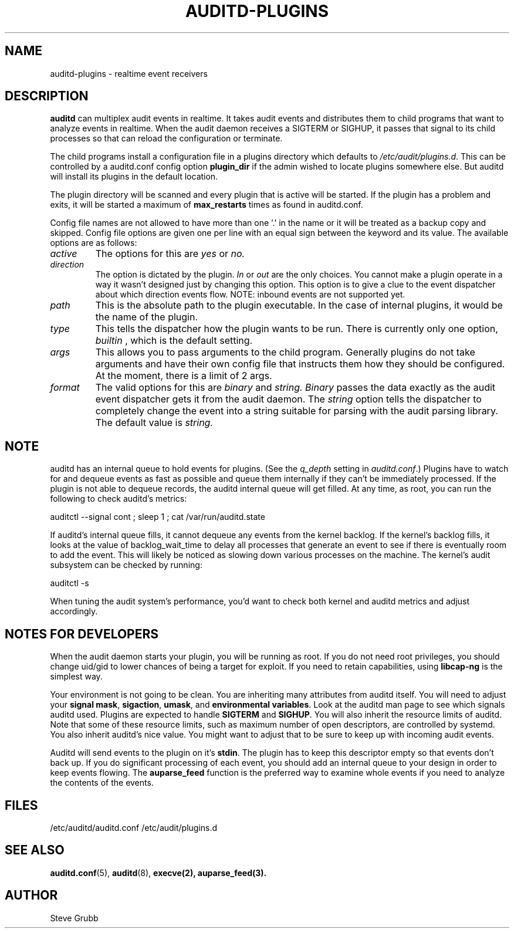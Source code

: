 .TH AUDITD-PLUGINS "5" "Apr 2023" "Red Hat" "System Administration Utilities"
.SH NAME
auditd-plugins \- realtime event receivers
.SH DESCRIPTION
\fBauditd\fP can multiplex audit events in realtime. It takes audit events and distributes them to child programs that want to analyze events in realtime. When the audit daemon receives a SIGTERM or SIGHUP, it passes that signal to its child processes so that can reload the configuration or terminate.

The child programs install a configuration file in a plugins directory which defaults to \fI/etc/audit/plugins.d\fP. This can be controlled by a auditd.conf config option
.B plugin_dir
if the admin wished to locate plugins somewhere else. But auditd will install its plugins in the default location.

The plugin directory will be scanned and every plugin that is active will be started. If the plugin has a problem and exits, it will be started a maximum of
.B max_restarts
times as found in auditd.conf.

Config file names are not allowed to have more than one '.' in the name or it will be treated as a backup copy and skipped. Config file options are given one per line with an equal sign between the keyword and its value. The available options are as follows:

.TP
.I active
The options for this are 
.IR yes
or
.IR no.
.TP
.I direction
The option is dictated by the plugin.
.IR In
or
.IR out
are the only choices. You cannot make a plugin operate in a way it wasn't designed just by changing this option. This option is to give a clue to the event dispatcher about which direction events flow. NOTE: inbound events are not supported yet.
.TP
.I path
This is the absolute path to the plugin executable. In the case of internal plugins, it would be the name of the plugin.
.TP
.I type
This tells the dispatcher how the plugin wants to be run. There is currently only one option,
.IR builtin
, which is the default setting.
.TP
.I args
This allows you to pass arguments to the child program. Generally plugins do not take arguments and have their own config file that instructs them how they should be configured. At the moment, there is a limit of 2 args.
.TP
.I format
The valid options for this are
.IR binary
and
.IR string.
.IR Binary
passes the data exactly as the audit event dispatcher gets it from the audit daemon. The
.IR string
option tells the dispatcher to completely change the event into a string suitable for parsing with the audit parsing library. The default value is
.IR string.

.SH NOTE
auditd has an internal queue to hold events for plugins. (See the \fIq_depth\fP setting in \fIauditd.conf\fP.) Plugins have to watch for and dequeue events as fast as possible and queue them internally if they can't be immediately processed. If the plugin is not able to dequeue records, the auditd internal queue will get filled. At any time, as root, you can run the following to check auditd's metrics:

auditctl --signal cont ; sleep 1 ; cat /var/run/auditd.state

If auditd's internal queue fills, it cannot dequeue any events from the kernel backlog. If the kernel's backlog fills, it looks at the value of backlog_wait_time to delay all processes that generate an event to see if there is eventually room to add the event. This will likely be noticed as slowing down various processes on the machine. The kernel's audit subsystem can be checked by running:

auditctl -s

When tuning the audit system's performance, you'd want to check both kernel and auditd metrics and adjust accordingly.

.SH NOTES FOR DEVELOPERS
When the audit daemon starts your plugin, you will be running as root. If you do not need root privileges, you should change uid/gid to lower chances of being a target for exploit. If you need to retain capabilities, using \fBlibcap-ng\fP is the simplest way.

Your environment is not going to be clean. You are inheriting many attributes from auditd itself. You will need to adjust your \fBsignal mask\fP, \fBsigaction\fP, \fBumask\fP, and \fBenvironmental variables\fP. Look at the auditd man page to see which signals auditd used. Plugins are expected to handle \fBSIGTERM\fP and \fBSIGHUP\fP. You will also inherit the resource limits of auditd. Note that some of these resource limits, such as maximum number of open descriptors, are controlled by systemd. You also inherit auditd's nice value. You might want to adjust that to be sure to keep up with incoming audit events.

Auditd will send events to the plugin on it's \fBstdin\fP. The plugin has to keep this descriptor empty so that events don't back up. If you do significant processing of each event, you should add an internal queue to your design in order to keep events flowing. The \fBauparse_feed\fP function is the preferred way to examine whole events if you need to analyze the contents of the events.
 
.SH FILES
/etc/auditd/auditd.conf
/etc/audit/plugins.d
.SH "SEE ALSO"
.BR auditd.conf (5),
.BR auditd (8),
.BR execve(2),
.BR auparse_feed(3).
.SH AUTHOR
Steve Grubb
